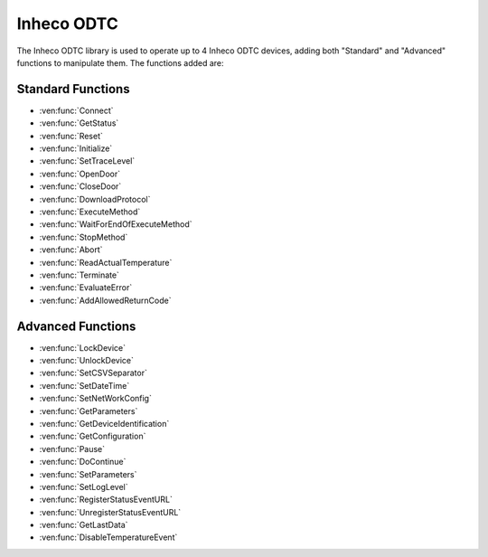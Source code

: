Inheco ODTC
==========================================

The Inheco ODTC library is used to operate up to 4 Inheco ODTC devices, adding both "Standard" and "Advanced" functions to manipulate them. The functions added are:

Standard Functions
-----------------------------------------

- :ven:func:`Connect`
- :ven:func:`GetStatus`
- :ven:func:`Reset`
- :ven:func:`Initialize`
- :ven:func:`SetTraceLevel`
- :ven:func:`OpenDoor`
- :ven:func:`CloseDoor`
- :ven:func:`DownloadProtocol`
- :ven:func:`ExecuteMethod`
- :ven:func:`WaitForEndOfExecuteMethod`
- :ven:func:`StopMethod`
- :ven:func:`Abort`
- :ven:func:`ReadActualTemperature`
- :ven:func:`Terminate`
- :ven:func:`EvaluateError`
- :ven:func:`AddAllowedReturnCode`

Advanced Functions
-----------------------------------------

- :ven:func:`LockDevice`
- :ven:func:`UnlockDevice`
- :ven:func:`SetCSVSeparator`
- :ven:func:`SetDateTime`
- :ven:func:`SetNetWorkConfig`
- :ven:func:`GetParameters`
- :ven:func:`GetDeviceIdentification`
- :ven:func:`GetConfiguration`
- :ven:func:`Pause`
- :ven:func:`DoContinue`
- :ven:func:`SetParameters`
- :ven:func:`SetLogLevel`
- :ven:func:`RegisterStatusEventURL`
- :ven:func:`UnregisterStatusEventURL`
- :ven:func:`GetLastData`
- :ven:func:`DisableTemperatureEvent`

.. ven:function:: Connect(variable i_strLocalIP, variable i_strDeviceIP, variable i_strDevicePort, variable i_blnSimulationMode, variable o_intDeviceID, variable o_strMessage)

  This function is used to connect to the Inheco ODTC device.

  :params i_strLocalIP: The IP address of the computer. If this parameter is set to an empty string, the library will try to retrieve the computer's IP address automatically. If automatic IP address configuration doesn't work (i.e. two or more network cards in the system have close IP addresses), configure the IP address to a fixed one and supply this address.
  :params i_strDeviceIP: The IP address of the ODTC device. This must be in the format of "xxx.xxx.xxx.xxx". The IP address of the device can be retrieved using the Inhecodevice finder tool located in the library directory. Start the application 'DeviceFinder (xxxxx).exe' where xxxxx represents a five-digit revision number, wait at least 20 seconds to see the retrieved ip address. If address is not found automatically, click button 'Find Device via Name/IP' and supply the string ODTC_XXXXXX where XXXXXX represents the last 6 characters of the device's MAC address. The string to provide may be found on the label SiLA Service Configuration located on the device controller. 
  :params i_strDevicePort: The port used by the ODTC device. Should be set to "". This parameter should only be set to a specific port on official request as the device has to be configured to use this special port.
  :params i_blnSimulationMode: Simulation mode for the library. Set to either 0 (device is not simulated) or 1 (device is simulated).
  :params o_intDeviceID: The unique identifier for this device. Use this number as input for all subsequent function calls.
  :params o_strMessage: Informational message
  :type i_strLocalIP: Variable
  :type i_strDeviceIP: Variable
  :type i_strDevicePort: Variable
  :type i_blnSimulationMode: Boolean
  :type o_intDeviceID: Variable
  :type o_strMessage: Variable
  :return: A boolean as to whether the function returned successfully (1) or not (0).
  :rtype: Boolean

.. ven:function:: GetStatus(variable i_intDeviceID, variable o_strDeviceID, variable o_strState, variable o_blnLocked, variable o_strPMSId, variable o_strCurrentTime, variable o_intSILAReturnValue, variable o_strSILAMessage)

  This function is used to retrieve the status of the device.

  :params i_intDeviceID: The unique identifier for the device as returned by the :ven:func:`Connect` function. 
  :params o_strDeviceID: Internal information of the device
  :params o_strState: State as reported by the device. One of the following values:'startup', 'resetting', 'standby', 'idle', 'busy', 'paused', 'errorhandling', 'inerror', 'asynchpaused', 'pauserequested', 'processing', 'responsewaiting'
  :params o_blnLocked: Lock state of the device
  :params o_strPMSId: Name of the PMS connected to the device
  :params o_strCurrentTime: Time as reported by the device
  :params o_intSILAReturnValue: The SILA return code of the device
  :params o_strSILAMessage: The SILA message returned by the device
  :type i_intDeviceID: Variable
  :type o_strDeviceID: Variable
  :type o_strState: Variable 
  :type o_blnLocked: Variable
  :type o_strPMSId: Variable
  :type o_strCurrentTime: Variable
  :type o_intSILAReturnValue: Variable
  :type o_strSILAMessage: Variable
  :return: A boolean as to whether the function returned succesfully (1) or not (0).
  :rtype: Boolean
